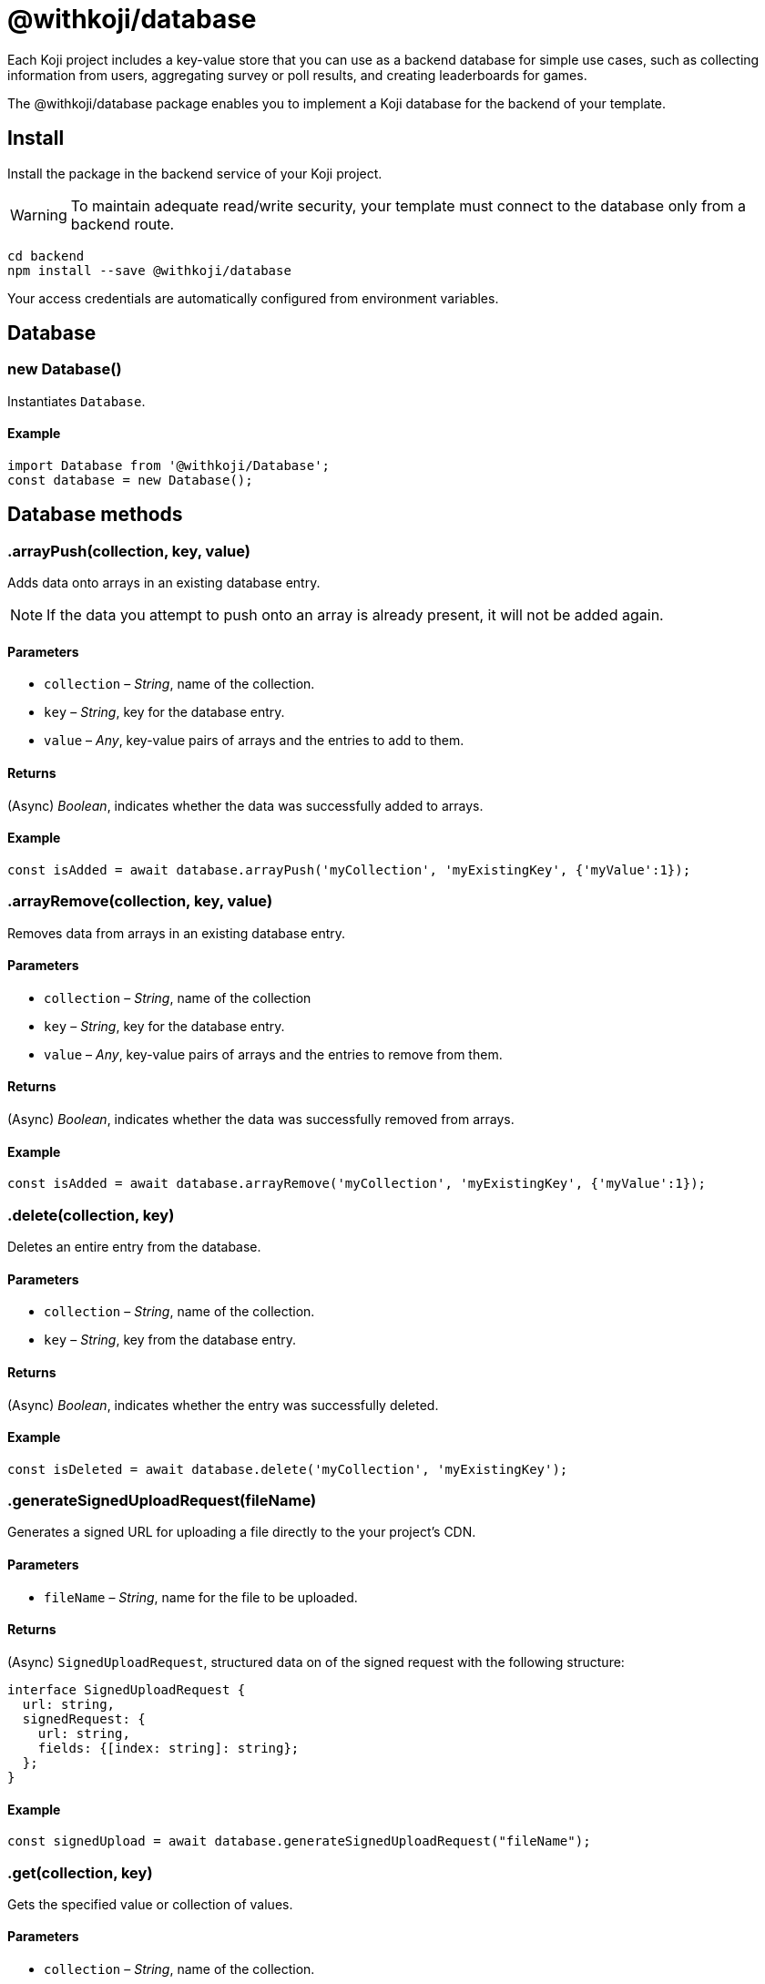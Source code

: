 = @withkoji/database
:page-slug: withkoji-database-package

Each Koji project includes a key-value store that you can use as a backend database for simple use cases, such as collecting information from users, aggregating survey or poll results, and creating leaderboards for games.

The @withkoji/database package enables you to
//tag::description[]
implement a Koji database for the backend of your template.
//end::description[]

== Install

Install the package in the backend service of your Koji project.

WARNING: To maintain adequate read/write security, your template must connect to the database only from a backend route.

[source,bash]
----
cd backend
npm install --save @withkoji/database
----

Your access credentials are automatically configured from environment variables.

== Database

[.hcode, id="new Database", reftext="new Database"]
=== new Database()

Instantiates `Database`.

==== Example

[source,javascript]
----
import Database from '@withkoji/Database';
const database = new Database();
----

== Database methods

[.hcode, id=".arrayPush", reftext="arrayPush"]
=== .arrayPush(collection, key, value)

Adds data onto arrays in an existing database entry.

NOTE: If the data you attempt to push onto an array is already present, it will not be added again.

==== Parameters

* `collection` – _String_, name of the collection.
* `key` – _String_, key for the database entry.
* `value` – _Any_, key-value pairs of arrays and the entries to add to them.

==== Returns

(Async) _Boolean_, indicates whether the data was successfully added to arrays.

==== Example

[source, javascript]
const isAdded = await database.arrayPush('myCollection', 'myExistingKey', {'myValue':1});

[.hcode, id=".arrayRemove", reftext="arrayRemove"]
=== .arrayRemove(collection, key, value)

Removes data from arrays in an existing database entry.

==== Parameters

* `collection` – _String_, name of the collection
* `key` – _String_, key for the database entry.
* `value` – _Any_, key-value pairs of arrays and the entries to remove from them.

==== Returns

(Async) _Boolean_, indicates whether the data was successfully removed from arrays.

==== Example

[source, javascript]
const isAdded = await database.arrayRemove('myCollection', 'myExistingKey', {'myValue':1});

[.hcode, id=".delete", reftext="delete"]
=== .delete(collection, key)

Deletes an entire entry from the database.

==== Parameters

* `collection` – _String_, name of the collection.
* `key` – _String_, key from the database entry.

==== Returns

(Async) _Boolean_, indicates whether the entry was successfully deleted.

==== Example

[source, javascript]
const isDeleted = await database.delete('myCollection', 'myExistingKey');

[.hcode, id=".generateSignedUploadRequest", reftext="generateSignedUploadRequest"]
=== .generateSignedUploadRequest(fileName)

Generates a signed URL for uploading a file directly to the your project’s CDN.

==== Parameters

* `fileName` – _String_, name for the file to be uploaded.

==== Returns

(Async) `SignedUploadRequest`, structured data on of the signed request with the following structure:

[source, typescript]
----
interface SignedUploadRequest {
  url: string,
  signedRequest: {
    url: string,
    fields: {[index: string]: string};
  };
}
----

==== Example

[source, javascript]
const signedUpload = await database.generateSignedUploadRequest("fileName");

[.hcode, id=".get", reftext="get"]
=== .get(collection, key)

Gets the specified value or collection of values.

==== Parameters

* `collection` – _String_, name of the collection.
* `key` – (Optional) _String_, key of the specific value.

==== Returns

(Async) _Object_, the requested values from the collection.

==== Example

[source,javascript]
----
const myData = await database.get('myCollection');
const myValue = await database.get('myCollection','myKey');
----

[.hcode, id=".getAll", reftext="getAll"]
=== .getAll(collection, keys)

Gets all the specified values.

==== Parameters

* `collection` – _String_, name of the collection.
* `keys` – Array of _Strings_, list of keys of the specified values.

==== Returns

(Async) Array of _Objects_, the requested values from the collection.

==== Example

[source, javascript]
const myValue = await database.getAll('myCollection',['myKey1', 'myKey2']);

[.hcode, id=".getAllWhere", reftext="getAllWhere"]
=== .getAllWhere(collection, predicateKey, predicateOperation, predicateValues)

Gets all the database entries that match a query against a list of possible values.

==== Parameters

* `collection` – _String_, name of the collection.
* `predicateKey` – _String_, key of the data to query against.
* `predicateOperation` – _String_, operation to query the data against.
* `predicateValues` – Array of _Strings_, list of values to run the query against.

==== Returns

(Async) Array of _Objects_, values that match the queries.

==== Example

[source, javascript]
const results = await database.getAllWhere('myCollection','predicateKey', '=', ['predicateValue1', 'predicateValue2']);

[.hcode, id=".getCollections", reftext="getCollections"]
=== .getCollections()

Gets all the collections available in the database.

==== Returns

(Async) Array of _Strings_, list containing the names of the collections.

==== Example

[source, javascript]
const collections = await database.getCollections();

[.hcode, id=".getWhere", reftext="getWhere"]
=== .getWhere(collection, predicateKey, predicateOperation, predicateValue)

Gets all the database entries that match a query against a value.

==== Parameters

* `collection` – _String_, name of the collection.
* `predicateKey` – _String_, key of the data to query against.
* `predicateOperation` – _String_, operation to query the data against.
* `predicateValue` – _String_, value to run the query against.

==== Returns

(Async) Array of _Objects_, list of the values that match the query.

==== Example

[source, javascript]
const results = await database.getAllWhere('myCollection','predicateKey', '=', 'predicateValue');

[.hcode, id=".search", reftext="search"]
=== .search(collection, queryKey, queryValue)

Gets all the database entries that have a partial match on a particular key

NOTE: The `queryKey` must be set for all entries in your data, if some entries have no value for that key it cannot be searched on.

==== Parameters

* `collection` – _String_, name of the collection.
* `queryKey` – _String_, key to partially match against.
* `queryValue` – _String_, value for the partial match.

==== Returns

(Async) Array of _Objects_, list of the values that have a partial match.

==== Example

[source, javascript]
const results = await database.search('myCollection','myKey', 'myValue');

[.hcode, id=".set", reftext="set"]
=== .set(collection, key, value)

Adds an entry to the database.

==== Parameters

* `collection` – _String_, name of the collection.
* `key` – _String_, key for the value.
* `value` – _Any_, key-value pairs to add to the database.

==== Returns

(Async) _Boolean_, indicates whether the value was successfully added.

==== Example

[source,javascript]
----
const isAdded = await database.set('myCollection', 'myKey', {'myValue':1});
----

[.hcode, id=".update", reftext="update"]
=== .update(collection, key, value)

Updates a value in the database with the given value.

==== Parameters

* `collection` – _String_, name of the collection.
* `key` – _String_, key for the value in the database
* `value` – _Any_, key-value pairs to update on the value.

==== Returns

(Async) _Boolean_, indicates whether the update was successful.

==== Example

[source, javascript]
const updated = await database.update('myCollection',"myKey", {"myValue":2});

[.hcode, id=".uploadFile", reftext="uploadFile"]
=== .uploadFile(path, filename, mimetype)

Uploads files to your project's CDN. For example, images, profile pictures, and audio.

NOTE: The size limit for this method is 10MB per uploaded file.

==== Parameters

* `path` – _String_, path to the file.
* `filename` – (Optional) _String_, name for the uploaded file.
* `mimetype` – (Optional) _String_, content type of the file.

==== Returns

(Async) _String_, Unique URL on `images.koji-cdn.com` or `objects.koji-cdn.com`, depending on the type of file.

NOTE: To prevent collisions, the specified filename is automatically modified to include a random string.

==== Example

[source,javascript]
const uploadedUrl = database.uploadFile(path, filename, mimetype);

== Related resources

* https://github.com/madewithkoji/koji-database-sdk[@withkoji/database on Github]
* https://www.npmjs.com/package/@withkoji/database[@withkoji/database on npm]
* <<vote-counter-blueprint#>>
